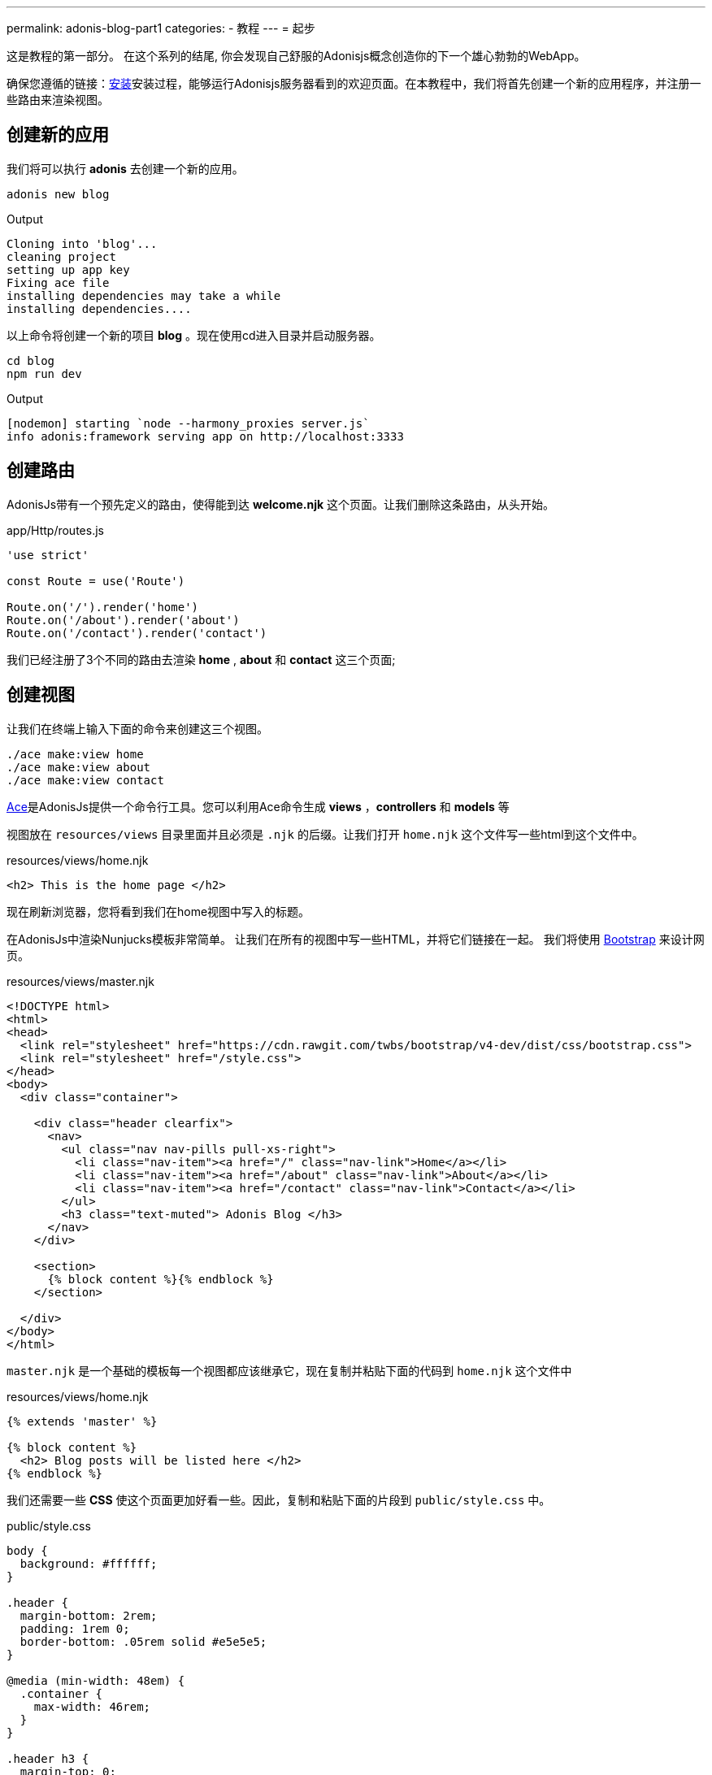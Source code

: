 ---
permalink: adonis-blog-part1
categories:
- 教程
---
= 起步

toc::[]

这是教程的第一部分。 在这个系列的结尾, 你会发现自己舒服的Adonisjs概念创造你的下一个雄心勃勃的WebApp。

确保您遵循的链接：link:installation[安装]安装过程，能够运行Adonisjs服务器看到的欢迎页面。在本教程中，我们将首先创建一个新的应用程序，并注册一些路由来渲染视图。

== 创建新的应用
我们将可以执行 *adonis* 去创建一个新的应用。

[source, bash]
----
adonis new blog
----

.Output
[source]
----
Cloning into 'blog'...
cleaning project
setting up app key
Fixing ace file
installing dependencies may take a while
installing dependencies....
----

以上命令将创建一个新的项目 *blog* 。现在使用cd进入目录并启动服务器。

[source, bash]
----
cd blog
npm run dev
----

.Output
[source]
----
[nodemon] starting `node --harmony_proxies server.js`
info adonis:framework serving app on http://localhost:3333
----

== 创建路由
AdonisJs带有一个预先定义的路由，使得能到达 *welcome.njk* 这个页面。让我们删除这条路由，从头开始。

.app/Http/routes.js
[source, javascript]
----
'use strict'

const Route = use('Route')

Route.on('/').render('home')
Route.on('/about').render('about')
Route.on('/contact').render('contact')
----
我们已经注册了3个不同的路由去渲染 *home* , *about* 和 *contact* 这三个页面;

== 创建视图
让我们在终端上输入下面的命令来创建这三个视图。

[source, bash]
----
./ace make:view home
./ace make:view about
./ace make:view contact
----

link:interactive-shell[Ace]是AdonisJs提供一个命令行工具。您可以利用Ace命令生成 *views* ，*controllers* 和 *models* 等

视图放在 `resources/views` 目录里面并且必须是 `.njk` 的后缀。让我们打开 `home.njk` 这个文件写一些html到这个文件中。

.resources/views/home.njk
[source, html]
----
<h2> This is the home page </h2>
----

现在刷新浏览器，您将看到我们在home视图中写入的标题。

在AdonisJs中渲染Nunjucks模板非常简单。 让我们在所有的视图中写一些HTML，并将它们链接在一起。
我们将使用 link:http://v4-alpha.getbootstrap.com/[Bootstrap, window="_blank"] 来设计网页。

.resources/views/master.njk
[source, twig]
----
<!DOCTYPE html>
<html>
<head>
  <link rel="stylesheet" href="https://cdn.rawgit.com/twbs/bootstrap/v4-dev/dist/css/bootstrap.css">
  <link rel="stylesheet" href="/style.css">
</head>
<body>
  <div class="container">

    <div class="header clearfix">
      <nav>
        <ul class="nav nav-pills pull-xs-right">
          <li class="nav-item"><a href="/" class="nav-link">Home</a></li>
          <li class="nav-item"><a href="/about" class="nav-link">About</a></li>
          <li class="nav-item"><a href="/contact" class="nav-link">Contact</a></li>
        </ul>
        <h3 class="text-muted"> Adonis Blog </h3>
      </nav>
    </div>

    <section>
      {% block content %}{% endblock %}
    </section>

  </div>
</body>
</html>
----

`master.njk` 是一个基础的模板每一个视图都应该继承它，现在复制并粘贴下面的代码到 `home.njk` 这个文件中

.resources/views/home.njk
[source, twig]
----
{% extends 'master' %}

{% block content %}
  <h2> Blog posts will be listed here </h2>
{% endblock %}
----

我们还需要一些 *CSS* 使这个页面更加好看一些。因此，复制和粘贴下面的片段到 `public/style.css` 中。

.public/style.css
[source, css]
----
body {
  background: #ffffff;
}

.header {
  margin-bottom: 2rem;
  padding: 1rem 0;
  border-bottom: .05rem solid #e5e5e5;
}

@media (min-width: 48em) {
  .container {
    max-width: 46rem;
  }
}

.header h3 {
  margin-top: 0;
  margin-bottom: 0;
  line-height: 3rem;
}
----

现在去刷新浏览器查看下首页。

=== 首页预览
image:http://res.cloudinary.com/adonisjs/image/upload/v1472841283/home-page_uab9il.png[]

让我们去完成其他页面

.resources/views/about.njk
[source, twig]
----
{% extends 'master' %}

{% block content %}
  <h2> This is the about page </h2>
{% endblock %}
----

.resources/views/contact.njk
[source, twig]
----
{% extends 'master' %}

{% block content %}
  <h2> This is the contact page </h2>
{% endblock %}
----

